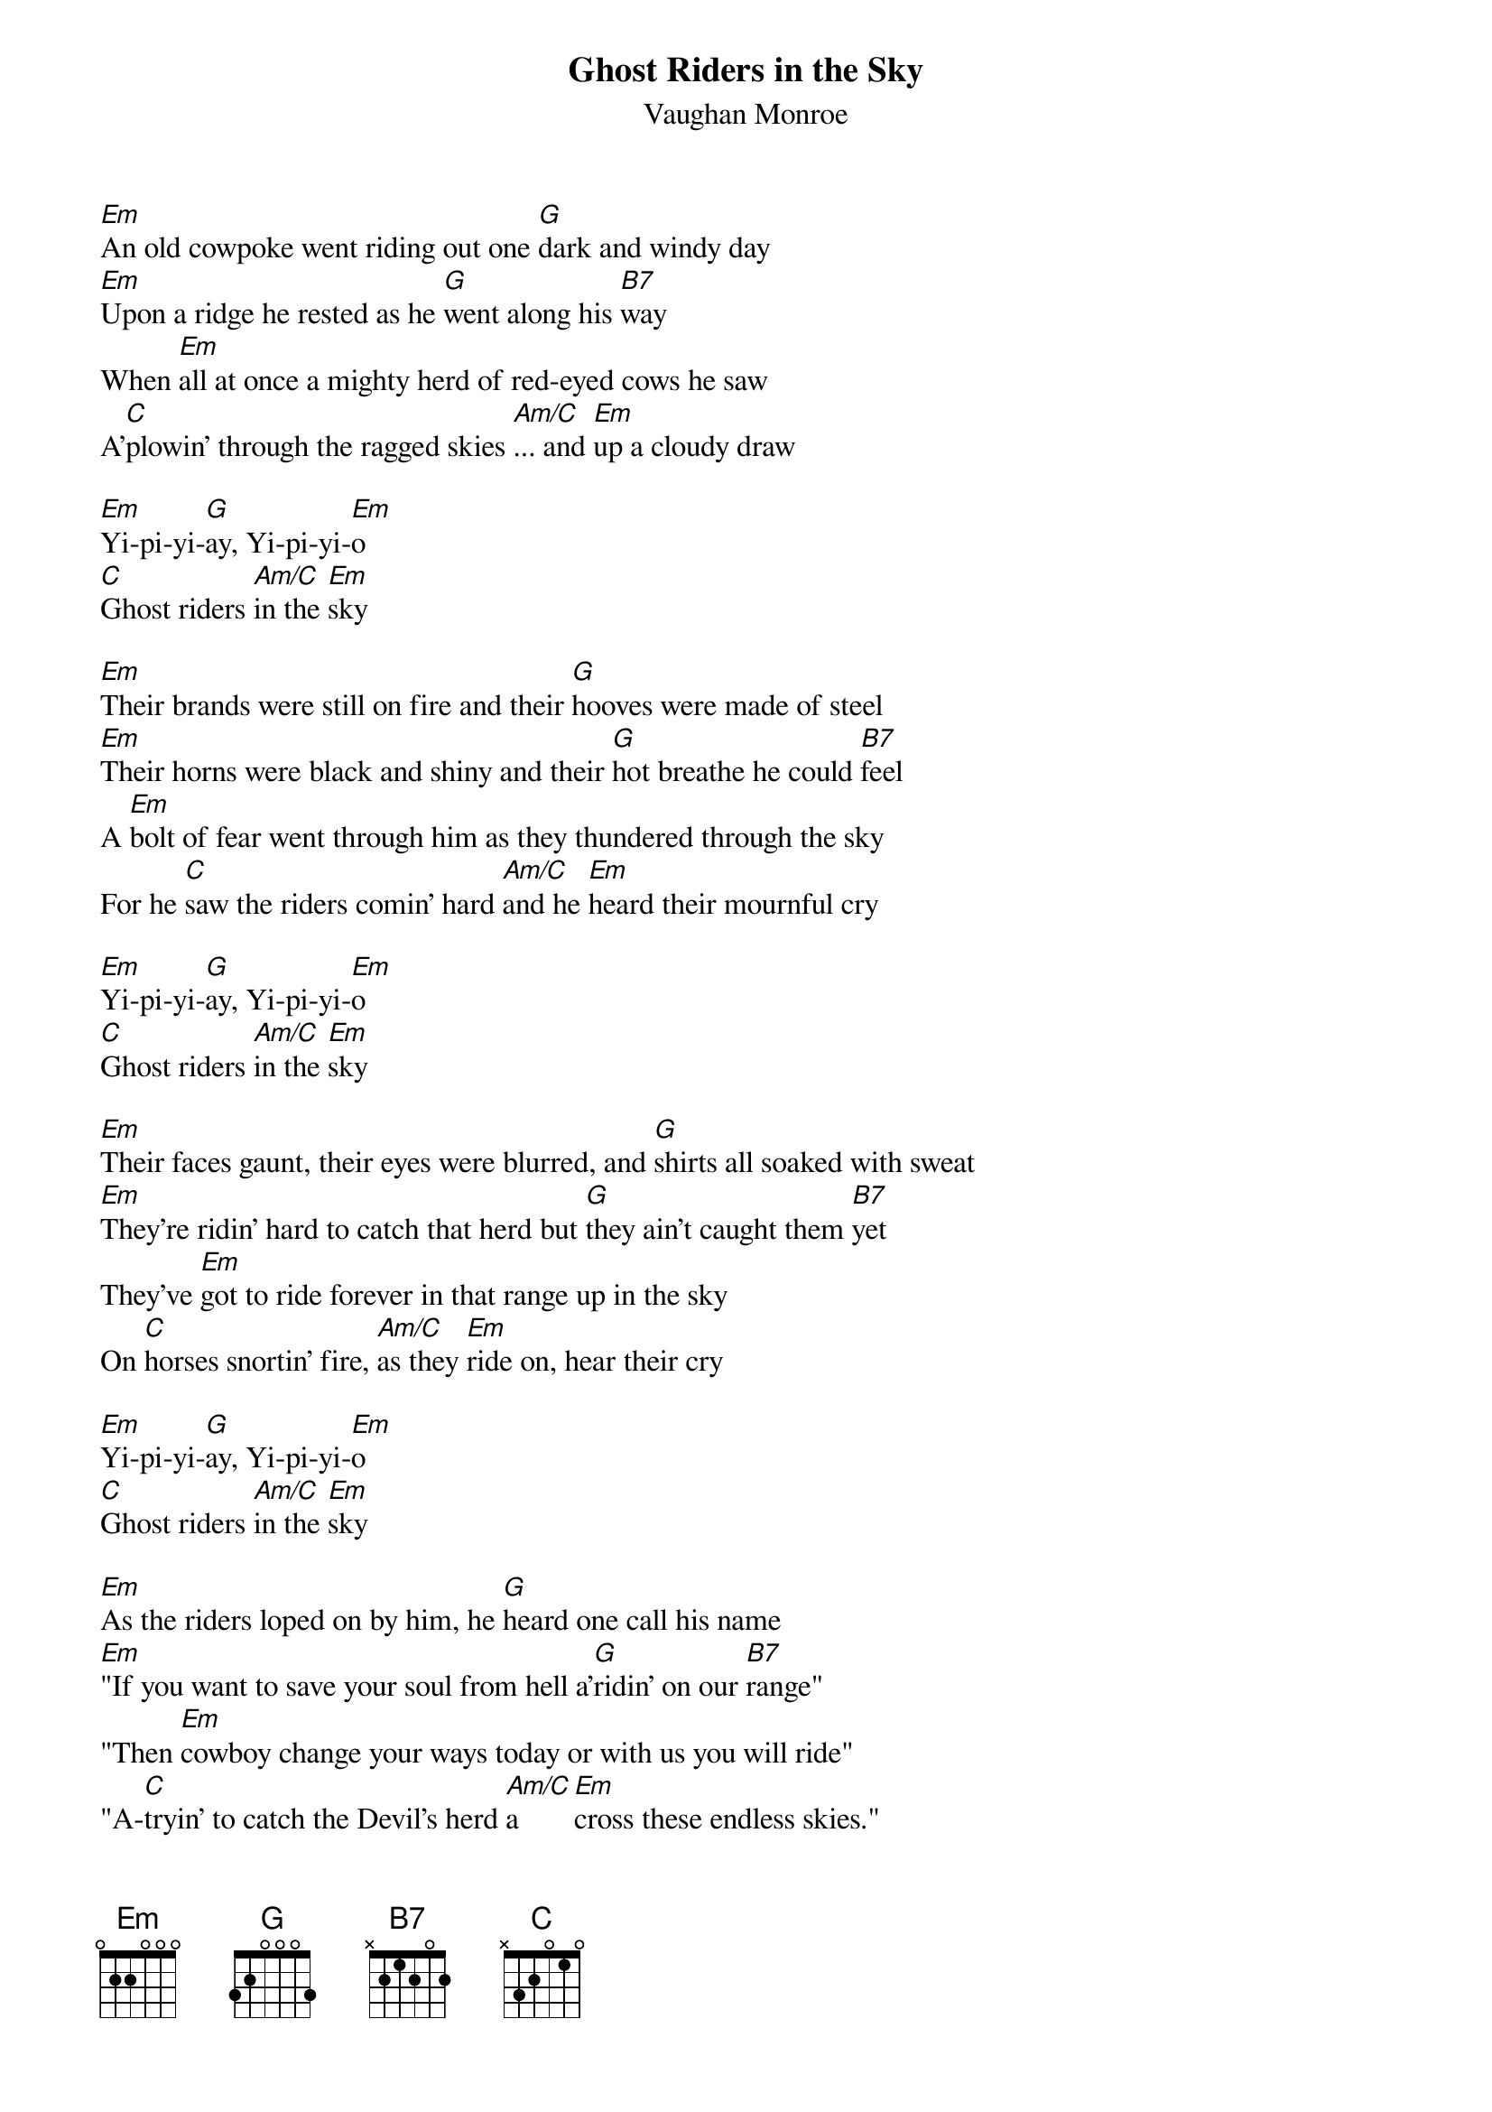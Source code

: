 {t:Ghost Riders in the Sky}
{st:Vaughan Monroe}

[Em]An old cowpoke went riding out one [G]dark and windy day
[Em]Upon a ridge he rested as he [G]went along his [B7]way
When [Em]all at once a mighty herd of red-eyed cows he saw
A'[C]plowin' through the ragged skies [Am/C]... and [Em]up a cloudy draw

[Em]Yi-pi-yi-[G]ay, Yi-pi-yi-[Em]o
[C]Ghost riders [Am/C]in the [Em]sky

[Em]Their brands were still on fire and their [G]hooves were made of steel
[Em]Their horns were black and shiny and their [G]hot breathe he could [B7]feel
A [Em]bolt of fear went through him as they thundered through the sky
For he [C]saw the riders comin' hard [Am/C]and he [Em]heard their mournful cry

[Em]Yi-pi-yi-[G]ay, Yi-pi-yi-[Em]o
[C]Ghost riders [Am/C]in the [Em]sky

[Em]Their faces gaunt, their eyes were blurred, and [G]shirts all soaked with sweat
[Em]They're ridin' hard to catch that herd but [G]they ain't caught them [B7]yet
They've [Em]got to ride forever in that range up in the sky
On [C]horses snortin' fire, [Am/C]as they [Em]ride on, hear their cry

[Em]Yi-pi-yi-[G]ay, Yi-pi-yi-[Em]o
[C]Ghost riders [Am/C]in the [Em]sky

[Em]As the riders loped on by him, he [G]heard one call his name
[Em]"If you want to save your soul from hell a'[G]ridin' on our [B7]range"
"Then [Em]cowboy change your ways today or with us you will ride"
"A-[C]tryin' to catch the Devil's herd [Am/C]a[Em]cross these endless skies."

[Em]Yi-pi-yi-[G]ay, Yi-pi-yi-[Em]o
[C]Ghost riders [Am/C]in the [Em]sky

